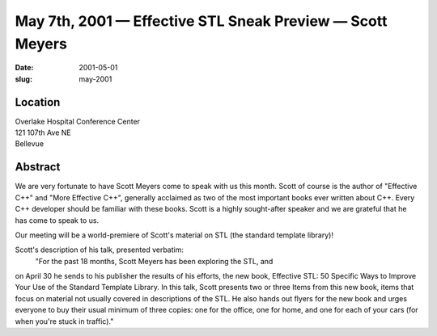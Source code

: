 May 7th, 2001 — Effective STL Sneak Preview — Scott Meyers
##########################################################

:date: 2001-05-01
:slug: may-2001

Location
~~~~~~~~

| Overlake Hospital Conference Center
| 121 107th Ave NE
| Bellevue

Abstract
~~~~~~~~

We are very fortunate to have Scott Meyers come to speak with us this
month. Scott of course is the author of "Effective C++" and "More
Effective C++", generally acclaimed as two of the most important books
ever written about C++. Every C++ developer should be familiar with
these books. Scott is a highly sought-after speaker and we are grateful
that he has come to speak to us.

Our meeting will be a world-premiere of Scott's material on STL (the
standard template library)!

Scott's description of his talk, presented verbatim:
 "For the past 18 months, Scott Meyers has been exploring the STL, and
on April 30 he sends to his publisher the results of his efforts, the
new book, Effective STL: 50 Specific Ways to Improve Your Use of the
Standard Template Library. In this talk, Scott presents two or three
Items from this new book, items that focus on material not usually
covered in descriptions of the STL. He also hands out flyers for the new
book and urges everyone to buy their usual minimum of three copies: one
for the office, one for home, and one for each of your cars (for when
you're stuck in traffic)."
